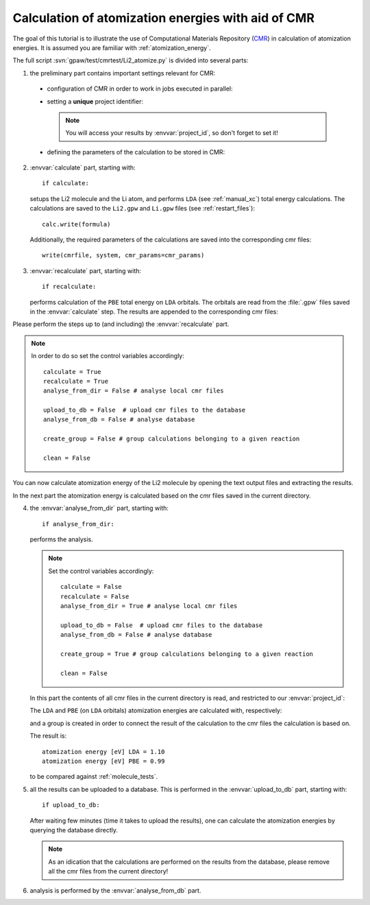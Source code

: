 .. _atomization_energy_cmr:

===================================================
Calculation of atomization energies with aid of CMR
===================================================

The goal of this tutorial is to illustrate the use of
Computational Materials Repository (CMR_) in calculation
of atomization energies. It is assumed you are familiar
with :ref:`atomization_energy`.

.. _CMR:
    https://wiki.fysik.dtu.dk/cmr/

The full script :svn:`gpaw/test/cmrtest/Li2_atomize.py`
is divided into several parts:

1. the preliminary part contains important settings relevant for CMR:

  - configuration of CMR in order to work in jobs executed in parallel:

    .. literalinclude:: ../../../gpaw/test/cmrtest/Li2_atomize.py
       :start-after: import
       :end-before: from

  - setting a **unique** project identifier:

    .. literalinclude:: ../../../gpaw/test/cmrtest/Li2_atomize.py
       :start-after: project
       :end-before: vacuum

    .. note::

       You will access your results by :envvar:`project_id`,
       so don't forget to set it!

  - defining the parameters of the calculation to be stored in CMR:

    .. literalinclude:: ../../../gpaw/test/cmrtest/Li2_atomize.py
       :start-after: template
       :end-before: }

2. :envvar:`calculate` part, starting with::

     if calculate:

   setups the Li2 molecule and the Li atom, and performs ``LDA``
   (see :ref:`manual_xc`) total energy calculations.
   The calculations are saved to the ``Li2.gpw`` and ``Li.gpw``
   files (see :ref:`restart_files`)::

     calc.write(formula)

   Additionally, the required parameters of the calculations
   are saved into the corresponding cmr files::

     write(cmrfile, system, cmr_params=cmr_params)

3. :envvar:`recalculate` part, starting with::

     if recalculate:

   performs calculation of the ``PBE`` total energy on ``LDA`` orbitals.
   The orbitals are read from the :file:`.gpw` files saved in the :envvar:`calculate` step.
   The results are appended to the corresponding cmr files:

   .. literalinclude:: ../../../gpaw/test/cmrtest/Li2_atomize.py
      :start-after: exists
      :end-before: del

Please perform the steps up to (and including) the :envvar:`recalculate` part.

.. note::

   In order to do so set the control variables accordingly::

     calculate = True
     recalculate = True
     analyse_from_dir = False # analyse local cmr files

     upload_to_db = False  # upload cmr files to the database
     analyse_from_db = False # analyse database

     create_group = False # group calculations belonging to a given reaction

     clean = False

You can now calculate atomization energy of the Li2 molecule by opening
the text output files and extracting the results.

In the next part the atomization energy is calculated based on
the cmr files saved in the current directory.

4. the :envvar:`analyse_from_dir` part, starting with::

     if analyse_from_dir:

   performs the analysis.

   .. note::

      Set the control variables accordingly::

        calculate = False
        recalculate = False
        analyse_from_dir = True # analyse local cmr files

        upload_to_db = False  # upload cmr files to the database
        analyse_from_db = False # analyse database

        create_group = True # group calculations belonging to a given reaction

        clean = False

   In this part the contents of all cmr files in the current directory is read,
   and restricted to our :envvar:`project_id`:

   .. literalinclude:: ../../../gpaw/test/cmrtest/Li2_atomize.py
      :start-after: DirectoryReader
      :end-before: rank

   The ``LDA`` and ``PBE`` (on ``LDA`` orbitals) atomization energies are
   calculated with, respectively:

   .. literalinclude:: ../../../gpaw/test/cmrtest/Li2_atomize.py
      :start-after: (ea)
      :end-before: print

   and a group is created in order to connect the result of the calculation
   to the cmr files the calculation is based on.

   The result is::

     atomization energy [eV] LDA = 1.10
     atomization energy [eV] PBE = 0.99

   to be compared against :ref:`molecule_tests`.

5. all the results can be uploaded to a database.
   This is performed in the :envvar:`upload_to_db` part, starting with::

     if upload_to_db:

   After waiting few minutes (time it takes to upload the results),
   one can calculate the atomization energies by querying the database directly.

   .. note::

      As an idication that the calculations are performed on the results
      from the database, please remove all the cmr files from the current directory!

6. analysis is performed by the :envvar:`analyse_from_db` part.

